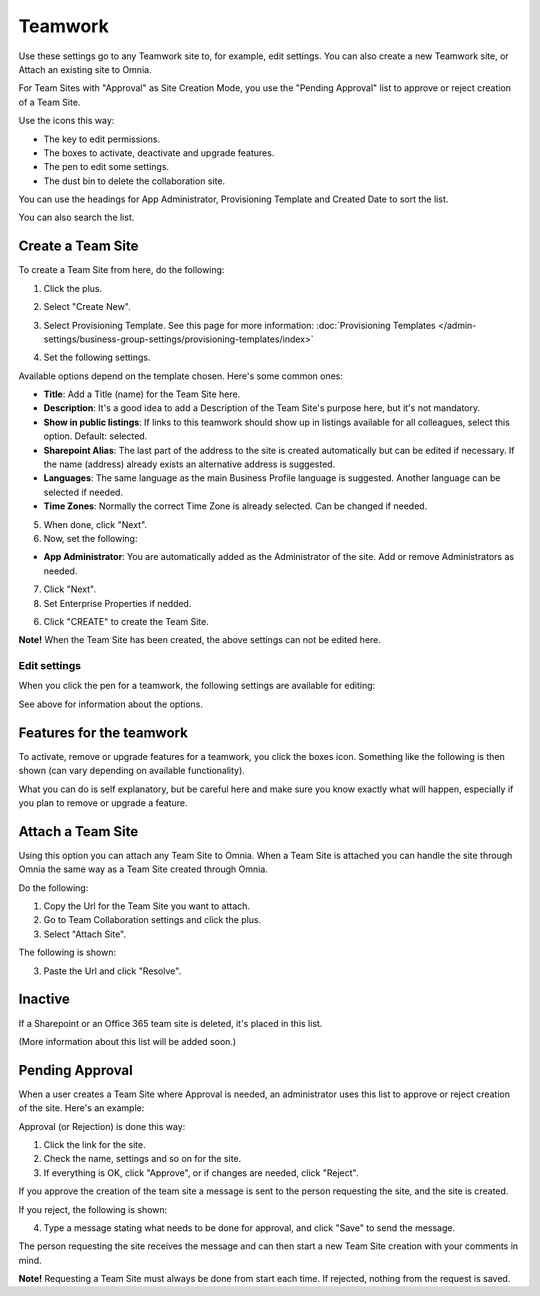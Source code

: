 Teamwork
===========================================

Use these settings go to any Teamwork site to, for example, edit settings. You can also create a new Teamwork site, or Attach an existing site to Omnia.

For Team Sites with "Approval" as Site Creation Mode, you use the "Pending Approval" list to approve or reject creation of a Team Site.

.. image:: team-collaboration-new3.png

Use the icons this way:

+ The key to edit permissions.
+ The boxes to activate, deactivate and upgrade features.
+ The pen to edit some settings.
+ The dust bin to delete the collaboration site. 

You can use the headings for App Administrator, Provisioning Template and Created Date to sort the list.

You can also search the list.

.. image:: team-collaboration-search.png

Create a Team Site
*********************
To create a Team Site from here, do the following:

1. Click the plus.

.. image:: team-collaboration-clickplus-new3.png

2. Select "Create New".

.. image:: team-collaboration-select-new3.png

3. Select Provisioning Template. See this page for more information: :doc:`Provisioning Templates </admin-settings/business-group-settings/provisioning-templates/index>`

.. image:: team-collaboration-template-new2.png

4. Set the following settings.

.. image:: team-collaboration-settings-1new2.png

Available options depend on the template chosen. Here's some common ones:

+ **Title**: Add a Title (name) for the Team Site here.
+ **Description**: It's a good idea to add a Description of the Team Site's purpose here, but it's not mandatory.
+ **Show in public listings**: If links to this teamwork should show up in listings available for all colleagues, select this option. Default: selected.
+ **Sharepoint Alias**: The last part of the address to the site is created automatically but can be edited if necessary. If the name (address) already exists an alternative address is suggested.
+ **Languages**: The same language as the main Business Profile language is suggested. Another language can be selected if needed.  
+ **Time Zones**: Normally the correct Time Zone is already selected. Can be changed if needed.

5. When done, click "Next".
6. Now, set the following:

.. image:: team-collaboration-settings-2-new.png

+ **App Administrator**: You are automatically added as the Administrator of the site. Add or remove Administrators as needed.

7. Click "Next".
8. Set Enterprise Properties if nedded.

.. image:: team-collaboration-settings-3.png

6. Click "CREATE" to create the Team Site.

**Note!** When the Team Site has been created, the above settings can not be edited here.

Edit settings
--------------
When you click the pen for a teamwork, the following settings are available for editing:

.. image:: team-collaboration-edit.png

See above for information about the options.

Features for the teamwork
***************************
To activate, remove or upgrade features for a teamwork, you click the boxes icon. Something like the following is then shown (can vary depending on available functionality).

.. image:: team-collaboration-features.png

What you can do is self explanatory, but be careful here and make sure you know exactly what will happen, especially if you plan to remove or upgrade a feature.

Attach a Team Site
*******************
Using this option you can attach any Team Site to Omnia. When a Team Site is attached you can handle the site through Omnia the same way as a Team Site created through Omnia.

Do the following:

1. Copy the Url for the Team Site you want to attach.
2. Go to Team Collaboration settings and click the plus.
3. Select "Attach Site".

The following is shown:

.. image:: team-collaboration-attach-new.png

3. Paste the Url and click "Resolve".

Inactive
**********
If a Sharepoint or an Office 365 team site is deleted, it's placed in this list.

.. image:: teamwork-inactive.png

(More information about this list will be added soon.)

Pending Approval
*****************
When a user creates a Team Site where Approval is needed, an administrator uses this list to approve or reject creation of the site. Here's an example:

.. image:: pending-approval-new2.png

Approval (or Rejection) is done this way:

1. Click the link for the site.
2. Check the name, settings and so on for the site.
3. If everything is OK, click "Approve", or if changes are needed, click "Reject".

.. image:: pending-approval-approve-new2.png

If you approve the creation of the team site a message is sent to the person requesting the site, and the site is created.

If you reject, the following is shown:

.. image:: pending-approval-reject-new2.png

4. Type a message stating what needs to be done for approval, and click "Save" to send the message.

The person requesting the site receives the message and can then start a new Team Site creation with your comments in mind. 

**Note!** Requesting a Team Site must always be done from start each time. If rejected, nothing from the request is saved.



